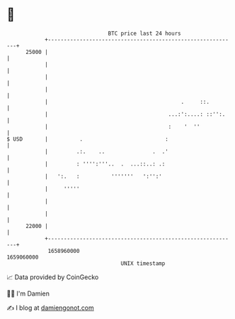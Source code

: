 * 👋

#+begin_example
                                   BTC price last 24 hours                    
               +------------------------------------------------------------+ 
         25000 |                                                            | 
               |                                                            | 
               |                                                            | 
               |                                                            | 
               |                                          .     ::.         | 
               |                                      ...:':....: ::'':.    | 
               |                                      :    '  ''            | 
   $ USD       |          .                          :                      | 
               |         .:.    ..               .  .'                      | 
               |         : '''':'''..  .  ...::..: .:                       | 
               |   ':.   :          '''''''   ':'':'                        | 
               |     '''''                                                  | 
               |                                                            | 
               |                                                            | 
         22000 |                                                            | 
               +------------------------------------------------------------+ 
                1658960000                                        1659060000  
                                       UNIX timestamp                         
#+end_example
📈 Data provided by CoinGecko

🧑‍💻 I'm Damien

✍️ I blog at [[https://www.damiengonot.com][damiengonot.com]]
